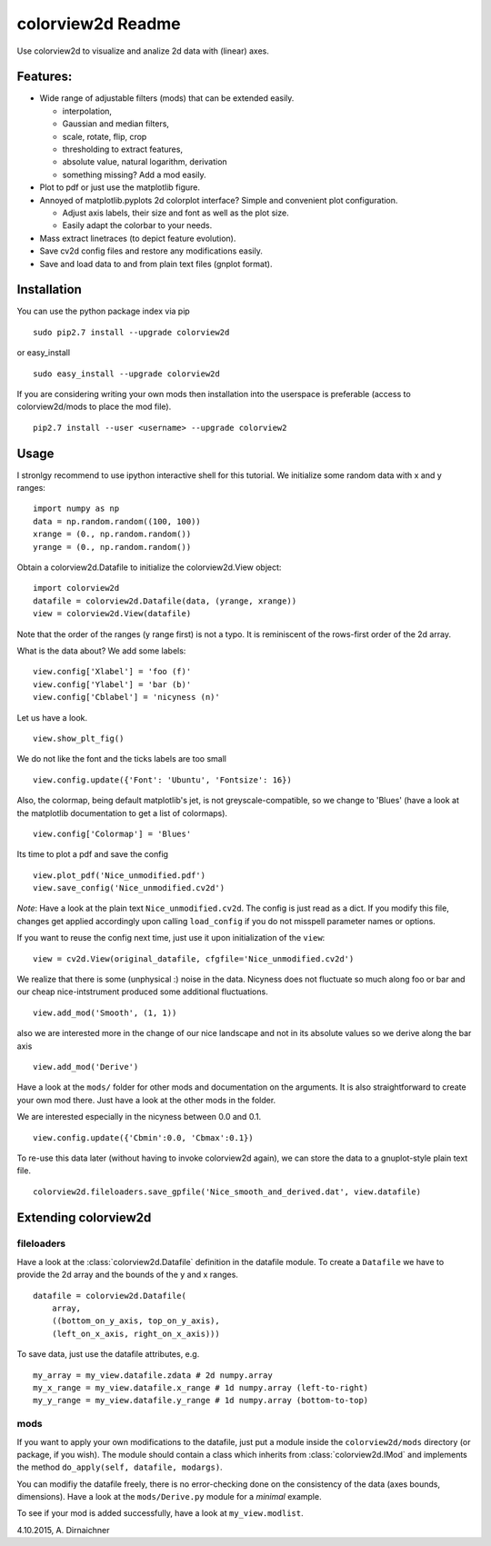colorview2d Readme
==================

Use colorview2d to visualize and analize 2d data with (linear) axes.

Features:
---------

-  Wide range of adjustable filters (mods) that can be extended easily.
   
   -  interpolation,
   -  Gaussian and median filters,
   -  scale, rotate, flip, crop
   -  thresholding to extract features,
   -  absolute value, natural logarithm, derivation
   -  something missing? Add a mod easily.
   
-  Plot to pdf or just use the matplotlib figure.
-  Annoyed of matplotlib.pyplots 2d colorplot interface? Simple and
   convenient plot configuration.

   -  Adjust axis labels, their size and font as well as the plot size.
   -  Easily adapt the colorbar to your needs.
   
-  Mass extract linetraces (to depict feature evolution).
-  Save cv2d config files and restore any modifications easily.
-  Save and load data to and from plain text files (gnplot format).

Installation
------------

You can use the python package index via pip

::

    sudo pip2.7 install --upgrade colorview2d

or easy\_install

::

    sudo easy_install --upgrade colorview2d

If you are considering writing your own mods then installation into the
userspace is preferable (access to colorview2d/mods to place the mod
file).

::

    pip2.7 install --user <username> --upgrade colorview2

Usage
-----

I stronlgy recommend to use ipython interactive shell for this tutorial.
We initialize some random data with x and y ranges:

::

    import numpy as np
    data = np.random.random((100, 100))
    xrange = (0., np.random.random())
    yrange = (0., np.random.random())

Obtain a colorview2d.Datafile to initialize the colorview2d.View
object:

::

    import colorview2d
    datafile = colorview2d.Datafile(data, (yrange, xrange))
    view = colorview2d.View(datafile)

Note that the order of the ranges (y range first) is not a typo. It is
reminiscent of the rows-first order of the 2d array.

What is the data about? We add some labels:

::

    view.config['Xlabel'] = 'foo (f)'
    view.config['Ylabel'] = 'bar (b)'
    view.config['Cblabel'] = 'nicyness (n)'

Let us have a look.

::

    view.show_plt_fig()

We do not like the font and the ticks labels are too small

::

    view.config.update({'Font': 'Ubuntu', 'Fontsize': 16})

Also, the colormap, being default matplotlib's jet, is not
greyscale-compatible, so we change to 'Blues' (have a look at the
matplotlib documentation to get a list of colormaps).

::

    view.config['Colormap'] = 'Blues'

Its time to plot a pdf and save the config

::

    view.plot_pdf('Nice_unmodified.pdf')
    view.save_config('Nice_unmodified.cv2d')

*Note*: Have a look at the plain text ``Nice_unmodified.cv2d``. The
config is just read as a dict. If you modify this file, changes get
applied accordingly upon calling ``load_config`` if you do not misspell
parameter names or options.

If you want to reuse the config next time, just use it upon
initialization of the ``view``:

::

    view = cv2d.View(original_datafile, cfgfile='Nice_unmodified.cv2d')

We realize that there is some (unphysical :) noise in the data. Nicyness
does not fluctuate so much along foo or bar and our cheap
nice-intstrument produced some additional fluctuations.

::

    view.add_mod('Smooth', (1, 1))

also we are interested more in the change of our nice landscape and not
in its absolute values so we derive along the bar axis

::

    view.add_mod('Derive')

Have a look at the ``mods/`` folder for other mods and documentation on
the arguments. It is also straightforward to create your own mod there.
Just have a look at the other mods in the folder.

We are interested especially in the nicyness between 0.0 and 0.1.

::

    view.config.update({'Cbmin':0.0, 'Cbmax':0.1})

To re-use this data later (without having to invoke colorview2d again),
we can store the data to a gnuplot-style plain text file.

::

    colorview2d.fileloaders.save_gpfile('Nice_smooth_and_derived.dat', view.datafile)

Extending colorview2d
---------------------

fileloaders
~~~~~~~~~~~

Have a look at the :class:`colorview2d.Datafile` definition in the datafile
module. To create a ``Datafile`` we have to provide the 2d array and the
bounds of the y and x ranges.

::

    datafile = colorview2d.Datafile(
        array,
        ((bottom_on_y_axis, top_on_y_axis),
        (left_on_x_axis, right_on_x_axis)))

To save data, just use the datafile attributes, e.g.

::

    my_array = my_view.datafile.zdata # 2d numpy.array
    my_x_range = my_view.datafile.x_range # 1d numpy.array (left-to-right)
    my_y_range = my_view.datafile.y_range # 1d numpy.array (bottom-to-top)

mods
~~~~

If you want to apply your own modifications to the datafile, just put a
module inside the ``colorview2d/mods`` directory (or package, if you
wish). The module should contain a class which inherits from
:class:`colorview2d.IMod` and implements the method
``do_apply(self, datafile, modargs)``.

You can modifiy the datafile freely, there is no error-checking done on
the consistency of the data (axes bounds, dimensions). Have a look at
the ``mods/Derive.py`` module for a *minimal* example.

To see if your mod is added successfully, have a look at
``my_view.modlist``.

4.10.2015, A. Dirnaichner
